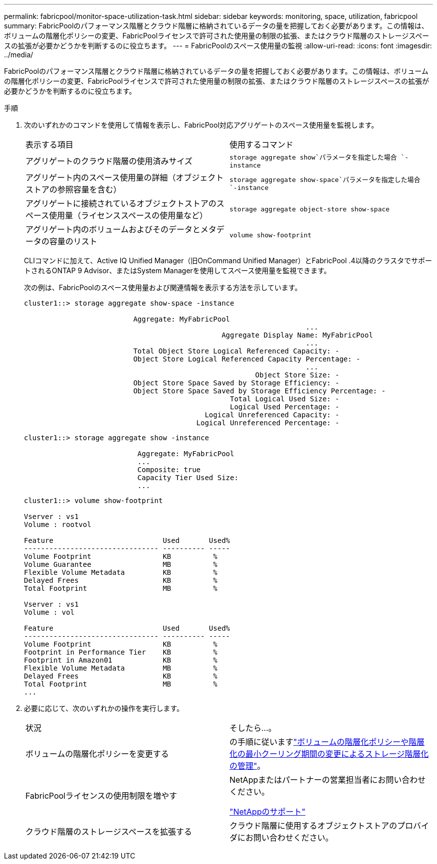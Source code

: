 ---
permalink: fabricpool/monitor-space-utilization-task.html 
sidebar: sidebar 
keywords: monitoring, space, utilization, fabricpool 
summary: FabricPoolのパフォーマンス階層とクラウド階層に格納されているデータの量を把握しておく必要があります。この情報は、ボリュームの階層化ポリシーの変更、FabricPoolライセンスで許可された使用量の制限の拡張、またはクラウド階層のストレージスペースの拡張が必要かどうかを判断するのに役立ちます。 
---
= FabricPoolのスペース使用量の監視
:allow-uri-read: 
:icons: font
:imagesdir: ../media/


[role="lead"]
FabricPoolのパフォーマンス階層とクラウド階層に格納されているデータの量を把握しておく必要があります。この情報は、ボリュームの階層化ポリシーの変更、FabricPoolライセンスで許可された使用量の制限の拡張、またはクラウド階層のストレージスペースの拡張が必要かどうかを判断するのに役立ちます。

.手順
. 次のいずれかのコマンドを使用して情報を表示し、FabricPool対応アグリゲートのスペース使用量を監視します。
+
|===


| 表示する項目 | 使用するコマンド 


 a| 
アグリゲートのクラウド階層の使用済みサイズ
 a| 
`storage aggregate show`パラメータを指定した場合 `-instance`



 a| 
アグリゲート内のスペース使用量の詳細（オブジェクトストアの参照容量を含む）
 a| 
`storage aggregate show-space`パラメータを指定した場合 `-instance`



 a| 
アグリゲートに接続されているオブジェクトストアのスペース使用量（ライセンススペースの使用量など）
 a| 
`storage aggregate object-store show-space`



 a| 
アグリゲート内のボリュームおよびそのデータとメタデータの容量のリスト
 a| 
`volume show-footprint`

|===
+
CLIコマンドに加えて、Active IQ Unified Manager（旧OnCommand Unified Manager）とFabricPool .4以降のクラスタでサポートされるONTAP 9 Advisor、またはSystem Managerを使用してスペース使用量を監視できます。

+
次の例は、FabricPoolのスペース使用量および関連情報を表示する方法を示しています。

+
[listing]
----
cluster1::> storage aggregate show-space -instance

                          Aggregate: MyFabricPool
                                                                   ...
                                               Aggregate Display Name: MyFabricPool
                                                                   ...
                          Total Object Store Logical Referenced Capacity: -
                          Object Store Logical Referenced Capacity Percentage: -
                                                                   ...
                                                       Object Store Size: -
                          Object Store Space Saved by Storage Efficiency: -
                          Object Store Space Saved by Storage Efficiency Percentage: -
                                                 Total Logical Used Size: -
                                                 Logical Used Percentage: -
                                           Logical Unreferenced Capacity: -
                                         Logical Unreferenced Percentage: -

----
+
[listing]
----
cluster1::> storage aggregate show -instance

                           Aggregate: MyFabricPool
                           ...
                           Composite: true
                           Capacity Tier Used Size:
                           ...
----
+
[listing]
----
cluster1::> volume show-footprint

Vserver : vs1
Volume : rootvol

Feature                          Used       Used%
-------------------------------- ---------- -----
Volume Footprint                 KB          %
Volume Guarantee                 MB          %
Flexible Volume Metadata         KB          %
Delayed Frees                    KB          %
Total Footprint                  MB          %

Vserver : vs1
Volume : vol

Feature                          Used       Used%
-------------------------------- ---------- -----
Volume Footprint                 KB          %
Footprint in Performance Tier    KB          %
Footprint in Amazon01            KB          %
Flexible Volume Metadata         MB          %
Delayed Frees                    KB          %
Total Footprint                  MB          %
...
----
. 必要に応じて、次のいずれかの操作を実行します。
+
|===


| 状況 | そしたら...。 


 a| 
ボリュームの階層化ポリシーを変更する
 a| 
の手順に従いますlink:modify-tiering-policy-cooling-period-task.html["ボリュームの階層化ポリシーや階層化の最小クーリング期間の変更によるストレージ階層化の管理"]。



 a| 
FabricPoolライセンスの使用制限を増やす
 a| 
NetAppまたはパートナーの営業担当者にお問い合わせください。

https://mysupport.netapp.com/site/global/dashboard["NetAppのサポート"^]



 a| 
クラウド階層のストレージスペースを拡張する
 a| 
クラウド階層に使用するオブジェクトストアのプロバイダにお問い合わせください。

|===

